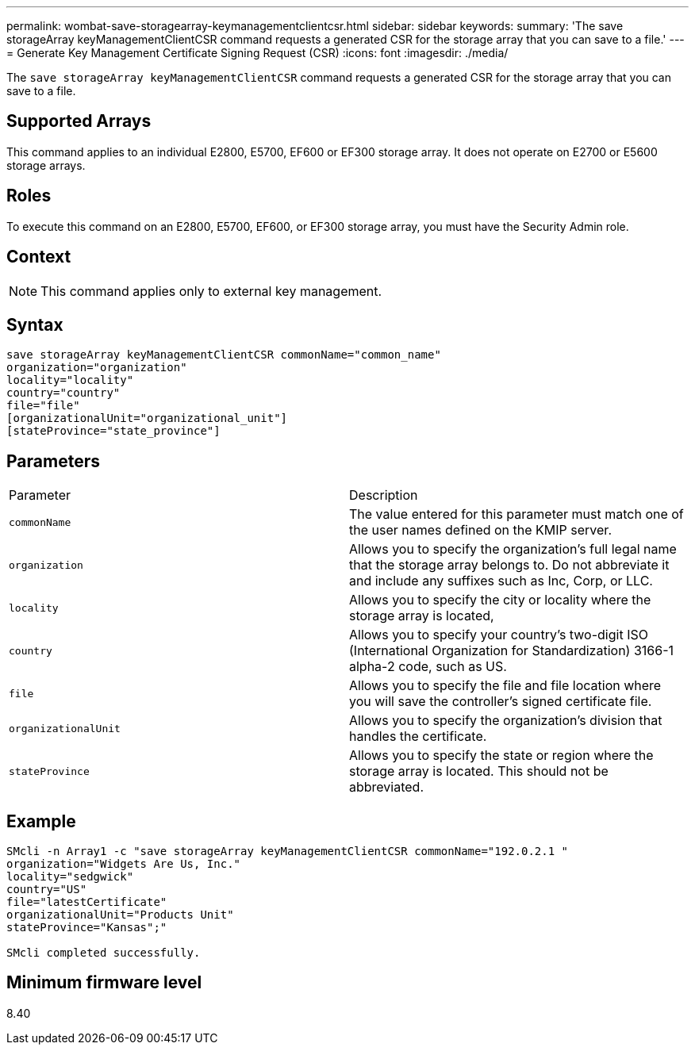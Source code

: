 ---
permalink: wombat-save-storagearray-keymanagementclientcsr.html
sidebar: sidebar
keywords: 
summary: 'The save storageArray keyManagementClientCSR command requests a generated CSR for the storage array that you can save to a file.'
---
= Generate Key Management Certificate Signing Request (CSR)
:icons: font
:imagesdir: ./media/

[.lead]
The `save storageArray keyManagementClientCSR` command requests a generated CSR for the storage array that you can save to a file.

== Supported Arrays

This command applies to an individual E2800, E5700, EF600 or EF300 storage array. It does not operate on E2700 or E5600 storage arrays.

== Roles

To execute this command on an E2800, E5700, EF600, or EF300 storage array, you must have the Security Admin role.

== Context

[NOTE]
====
This command applies only to external key management.
====

== Syntax

----

save storageArray keyManagementClientCSR commonName="common_name"
organization="organization"
locality="locality"
country="country"
file="file"
[organizationalUnit="organizational_unit"]
[stateProvince="state_province"]
----

== Parameters

|===
| Parameter| Description
a|
`commonName`
a|
The value entered for this parameter must match one of the user names defined on the KMIP server.
a|
`organization`
a|
Allows you to specify the organization's full legal name that the storage array belongs to. Do not abbreviate it and include any suffixes such as Inc, Corp, or LLC.
a|
`locality`
a|
Allows you to specify the city or locality where the storage array is located,
a|
`country`
a|
Allows you to specify your country's two-digit ISO (International Organization for Standardization) 3166-1 alpha-2 code, such as US.
a|
`file`
a|
Allows you to specify the file and file location where you will save the controller's signed certificate file.
a|
`organizationalUnit`
a|
Allows you to specify the organization's division that handles the certificate.
a|
`stateProvince`
a|
Allows you to specify the state or region where the storage array is located. This should not be abbreviated.
|===

== Example

----

SMcli -n Array1 -c "save storageArray keyManagementClientCSR commonName="192.0.2.1 "
organization="Widgets Are Us, Inc."
locality="sedgwick"
country="US"
file="latestCertificate"
organizationalUnit="Products Unit"
stateProvince="Kansas";"

SMcli completed successfully.
----

== Minimum firmware level

8.40
